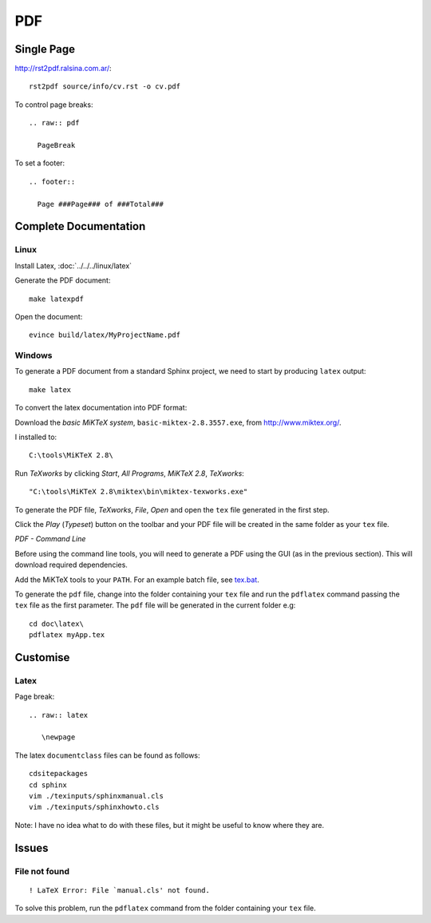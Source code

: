 PDF
***

Single Page
===========

http://rst2pdf.ralsina.com.ar/::

  rst2pdf source/info/cv.rst -o cv.pdf

To control page breaks::

  .. raw:: pdf

    PageBreak

To set a footer::

  .. footer::

    Page ###Page### of ###Total###

Complete Documentation
======================

Linux
-----

Install Latex, :doc:`../../../linux/latex`

Generate the PDF document::

  make latexpdf

Open the document::

  evince build/latex/MyProjectName.pdf

Windows
-------

To generate a PDF document from a standard Sphinx project, we need to start by
producing ``latex`` output::

  make latex

To convert the latex documentation into PDF format:

Download the *basic MiKTeX system*, ``basic-miktex-2.8.3557.exe``, from
http://www.miktex.org/.

I installed to::

  C:\tools\MiKTeX 2.8\

Run *TeXworks* by clicking *Start*, *All Programs*, *MiKTeX 2.8*, *TeXworks*::

  "C:\tools\MiKTeX 2.8\miktex\bin\miktex-texworks.exe"

To generate the PDF file, *TeXworks*, *File*, *Open* and open the ``tex``
file generated in the first step.

Click the *Play* (*Typeset*) button on the toolbar and your PDF file will be
created in the same folder as your ``tex`` file.

*PDF - Command Line*

Before using the command line tools, you will need to generate a PDF using
the GUI (as in the previous section).  This will download required
dependencies.

Add the MiKTeX tools to your ``PATH``.  For an example batch file, see
tex.bat_.

To generate the ``pdf`` file, change into the folder containing your ``tex``
file and run the ``pdflatex`` command passing the ``tex`` file as the first
parameter.  The ``pdf`` file will be generated in the current folder e.g::

  cd doc\latex\
  pdflatex myApp.tex

Customise
=========

Latex
-----

Page break::

  .. raw:: latex

     \newpage

The latex ``documentclass`` files can be found as follows::

  cdsitepackages
  cd sphinx
  vim ./texinputs/sphinxmanual.cls
  vim ./texinputs/sphinxhowto.cls

Note: I have no idea what to do with these files, but it might be useful to
know where they are.

Issues
======

File not found
--------------

::

  ! LaTeX Error: File `manual.cls' not found.

To solve this problem, run the ``pdflatex`` command from the folder containing
your ``tex`` file.


.. _tex.bat: http://toybox/hg/core/file/tip/batch/set-path/tex.bat

